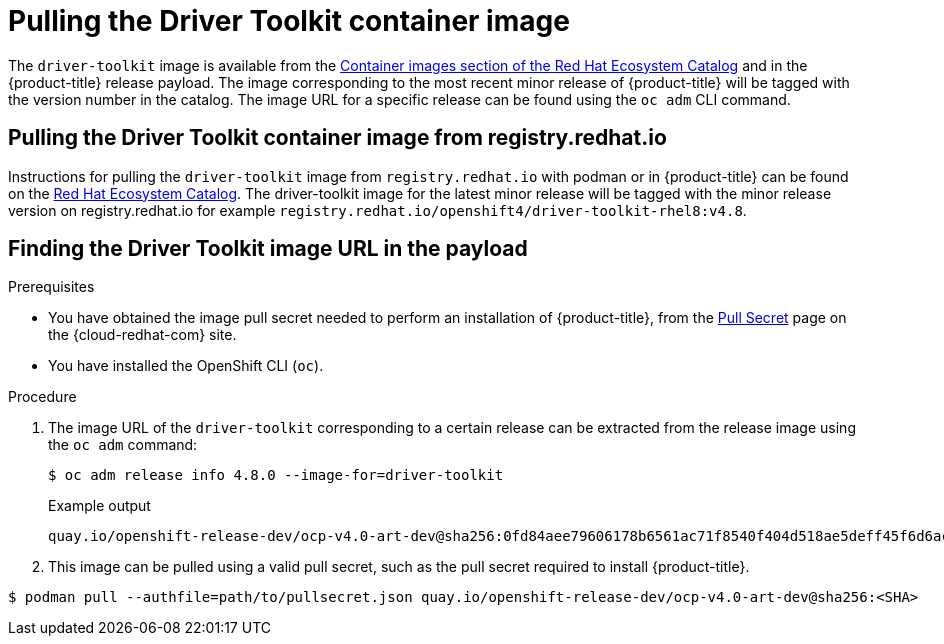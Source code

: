 // Module included in the following assemblies:
//
// * hardware_enablement/psap-driver-toolkit.adoc

[id="pulling-the-driver-toolkit"]
= Pulling the Driver Toolkit container image

The `driver-toolkit` image is available from the link:https://registry.redhat.io/[Container images section of the Red Hat Ecosystem Catalog] and in the {product-title} release payload. The image corresponding to the most recent minor release of {product-title} will be tagged with the version number in the catalog. The image URL for a specific release can be found using the `oc adm` CLI command.

[id="pulling-the-driver-toolkit-from-registry"]
== Pulling the Driver Toolkit container image from registry.redhat.io

Instructions for pulling the `driver-toolkit` image from `registry.redhat.io` with podman or in {product-title} can be found on the link:https://catalog.redhat.com/software/containers/openshift4/driver-toolkit-rhel8/604009d6122bd89307e00865?container-tabs=gti[Red Hat Ecosystem Catalog].
The driver-toolkit image for the latest minor release will be tagged with the minor release version on registry.redhat.io for example `registry.redhat.io/openshift4/driver-toolkit-rhel8:v4.8`.

[id="pulling-the-driver-toolkit-from-payload"]
== Finding the Driver Toolkit image URL in the payload

.Prerequisites

* You have obtained the image pull secret needed to perform an installation of {product-title}, from the link:https://cloud.redhat.com/openshift/install/pull-secret[Pull Secret] page on the {cloud-redhat-com} site.
* You have installed the OpenShift CLI (`oc`).

.Procedure

. The image URL of the `driver-toolkit` corresponding to a certain release can be extracted from the release image using the `oc adm` command:
+
[source,terminal]
----
$ oc adm release info 4.8.0 --image-for=driver-toolkit
----
+
.Example output
[source,terminal]
----
quay.io/openshift-release-dev/ocp-v4.0-art-dev@sha256:0fd84aee79606178b6561ac71f8540f404d518ae5deff45f6d6ac8f02636c7f4
----

. This image can be pulled using a valid pull secret, such as the pull secret required to install {product-title}.

[source,terminal]
----
$ podman pull --authfile=path/to/pullsecret.json quay.io/openshift-release-dev/ocp-v4.0-art-dev@sha256:<SHA>
----
